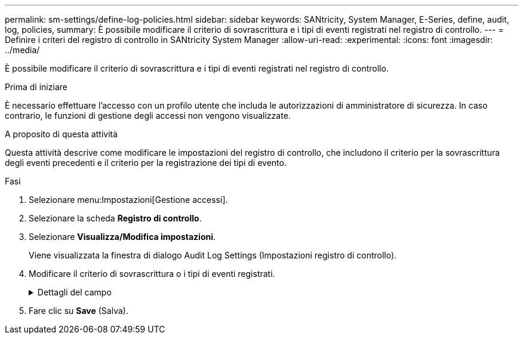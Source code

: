 ---
permalink: sm-settings/define-log-policies.html 
sidebar: sidebar 
keywords: SANtricity, System Manager, E-Series, define, audit, log, policies, 
summary: È possibile modificare il criterio di sovrascrittura e i tipi di eventi registrati nel registro di controllo. 
---
= Definire i criteri del registro di controllo in SANtricity System Manager
:allow-uri-read: 
:experimental: 
:icons: font
:imagesdir: ../media/


[role="lead"]
È possibile modificare il criterio di sovrascrittura e i tipi di eventi registrati nel registro di controllo.

.Prima di iniziare
È necessario effettuare l'accesso con un profilo utente che includa le autorizzazioni di amministratore di sicurezza. In caso contrario, le funzioni di gestione degli accessi non vengono visualizzate.

.A proposito di questa attività
Questa attività descrive come modificare le impostazioni del registro di controllo, che includono il criterio per la sovrascrittura degli eventi precedenti e il criterio per la registrazione dei tipi di evento.

.Fasi
. Selezionare menu:Impostazioni[Gestione accessi].
. Selezionare la scheda *Registro di controllo*.
. Selezionare *Visualizza/Modifica impostazioni*.
+
Viene visualizzata la finestra di dialogo Audit Log Settings (Impostazioni registro di controllo).

. Modificare il criterio di sovrascrittura o i tipi di eventi registrati.
+
.Dettagli del campo
[%collapsible]
====
[cols="25h,~"]
|===
| Impostazione | Descrizione 


 a| 
Sovrascrivere il criterio
 a| 
Determina il criterio per la sovrascrittura di eventi precedenti quando viene raggiunta la capacità massima:

** *Consente di sovrascrivere gli eventi meno recenti nel registro di controllo quando il registro di controllo è pieno* -- sovrascrive gli eventi precedenti quando il registro di controllo raggiunge 50,000 record.
** *Richiedere l'eliminazione manuale degli eventi del registro di controllo* -- specifica che gli eventi non verranno cancellati automaticamente; viene invece visualizzato un avviso di soglia in corrispondenza della percentuale impostata. Gli eventi devono essere cancellati manualmente.
+

NOTE: Se il criterio di sovrascrittura è disattivato e le voci del registro di controllo raggiungono il limite massimo, l'accesso a System Manager viene negato agli utenti senza autorizzazioni di amministratore della sicurezza. Per ripristinare l'accesso al sistema agli utenti senza autorizzazioni di amministratore della sicurezza, un utente assegnato al ruolo di amministratore della protezione deve eliminare i vecchi record di eventi.

+

NOTE: I criteri di sovrascrittura non si applicano se un server syslog è configurato per l'archiviazione dei registri di controllo.





 a| 
Livello di azioni da registrare
 a| 
Determina i tipi di eventi da registrare:

** *Registra solo eventi di modifica* -- Mostra solo gli eventi in cui un'azione dell'utente comporta la modifica del sistema.
** *Registra tutti gli eventi di modifica e di sola lettura* -- Mostra tutti gli eventi, inclusa un'azione dell'utente che comporta la lettura o il download delle informazioni.


|===
====
. Fare clic su *Save* (Salva).

